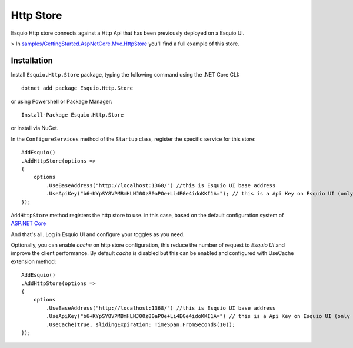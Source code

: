 Http Store
==========

Esquio Http store connects against a Http Api that has been previously deployed on a Esquio UI.

> In `samples/GettingStarted.AspNetCore.Mvc.HttpStore <https://github.com/Xabaril/Esquio/tree/master/samples/GettingStarted.AspNetCore.Mvc.HttpStore>`_ you'll find a full example of this store.


Installation
-------------

Install ``Esquio.Http.Store`` package, typing the following command using the .NET Core CLI::

        dotnet add package Esquio.Http.Store

or using Powershell or Package Manager::

        Install-Package Esquio.Http.Store

or install via NuGet.


In the ``ConfigureServices`` method of the ``Startup`` class, register the specific service for this store::

                AddEsquio()
                .AddHttpStore(options =>
                {
                    options
                        .UseBaseAddress("http://localhost:1368/") //this is Esquio UI base address
                        .UseApiKey("b6+KYpSY8VPMBmHLNJ00z80aPOe+Li4EGe4idoKKI1A="); // this is a Api Key on Esquio UI (only Reader permission is Required)
                });

``AddHttpStore`` method registers the http store to use. in this case, based on the default configuration system of `ASP.NET Core <https://docs.microsoft.com/en-us/aspnet/core/fundamentals/configuration/?view=aspnetcore-2.2>`_

And that's all. Log in Esquio UI and configure your toggles as you need.

Optionally, you can enable *cache* on http store configuration, this reduce the number of request to *Esquio UI* and improve the client performance. By default *cache* is disabled but this can be enabled and configured with UseCache extension method::

                AddEsquio()
                .AddHttpStore(options =>
                {
                    options
                        .UseBaseAddress("http://localhost:1368/") //this is Esquio UI base address
                        .UseApiKey("b6+KYpSY8VPMBmHLNJ00z80aPOe+Li4EGe4idoKKI1A=") // this is a Api Key on Esquio UI (only Reader permission is Required)
                        .UseCache(true, slidingExpiration: TimeSpan.FromSeconds(10));
                });


